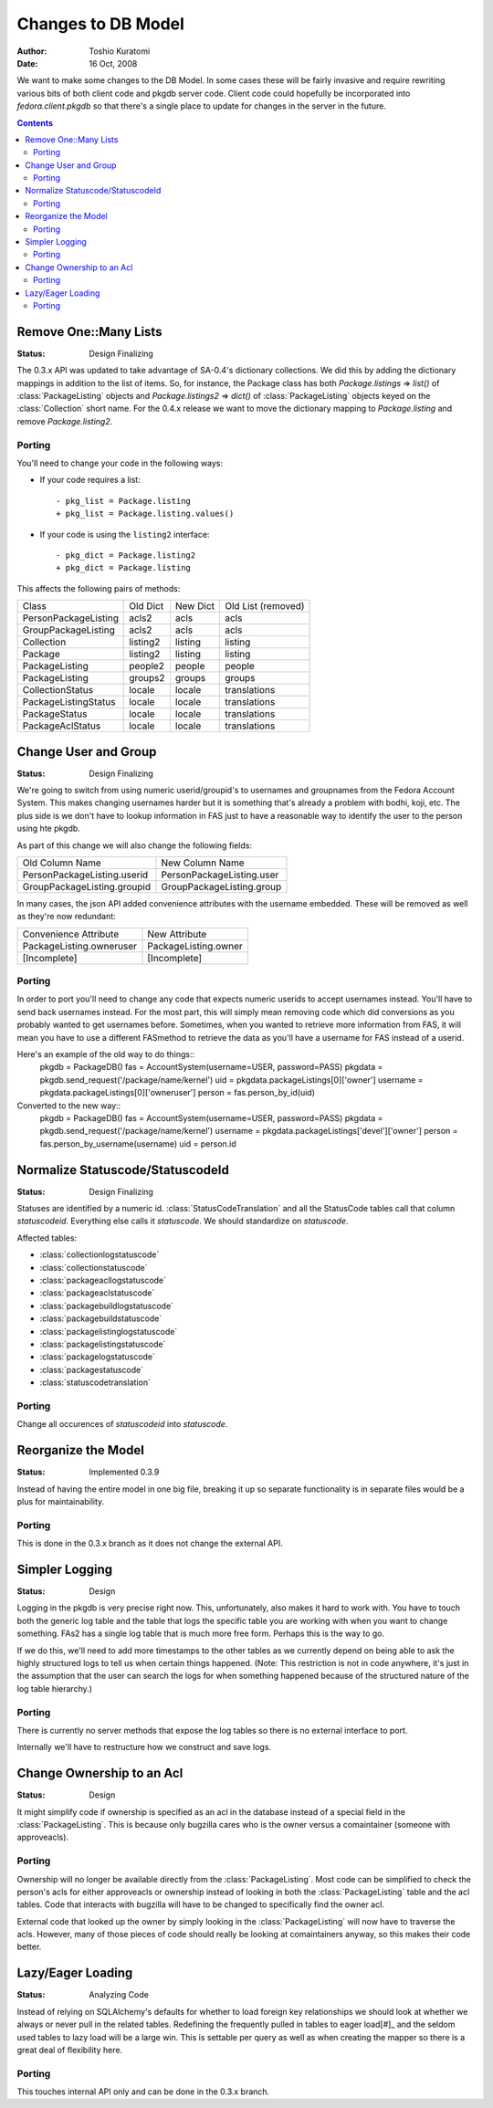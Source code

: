 ===================
Changes to DB Model
===================

:Author: Toshio Kuratomi
:Date: 16 Oct, 2008

We want to make some changes to the DB Model.  In some cases these will be
fairly invasive and require rewriting various bits of both client code and
pkgdb server code.  Client code could hopefully be incorporated into
`fedora.client.pkgdb` so that there's a single place to update for changes in
the server in the future.

.. contents::

----------------------
Remove One::Many Lists
----------------------

:Status: Design Finalizing

The 0.3.x API was updated to take advantage of SA-0.4's dictionary collections.
We did this by adding the dictionary mappings in addition to the list of items.
So, for instance, the Package class has both `Package.listings` => `list()`
of :class:`PackageListing` objects and `Package.listings2` => `dict()` of
:class:`PackageListing` objects keyed on the :class:`Collection` short name.
For the 0.4.x release we want to move the dictionary mapping to
`Package.listing` and remove `Package.listing2`.

Porting
=======

You'll need to change your code in the following ways:

* If your code requires a list::

    - pkg_list = Package.listing
    + pkg_list = Package.listing.values()

* If your code is using the ``listing2`` interface::

    - pkg_dict = Package.listing2
    + pkg_dict = Package.listing

This affects the following pairs of methods:

==================== ========   ========    ==================
      Class          Old Dict   New Dict    Old List (removed)
-------------------- --------   --------    ------------------
PersonPackageListing acls2      acls        acls
GroupPackageListing  acls2      acls        acls
Collection           listing2   listing     listing
Package              listing2   listing     listing
PackageListing       people2    people      people
PackageListing       groups2    groups      groups
CollectionStatus     locale     locale      translations
PackageListingStatus locale     locale      translations
PackageStatus        locale     locale      translations
PackageAclStatus     locale     locale      translations
==================== ========   ========    ==================

---------------------
Change User and Group
---------------------

:Status: Design Finalizing

We're going to switch from using numeric userid/groupid's to usernames and
groupnames from the Fedora Account System. This makes changing usernames
harder but it is something that's already a problem with bodhi, koji, etc.
The plus side is we don't have to lookup information in FAS just to have a
reasonable way to identify the user to the person using hte pkgdb.

As part of this change we will also change the following fields:

===========================  =========================
    Old Column Name              New Column Name
---------------------------  -------------------------
PersonPackageListing.userid  PersonPackageListing.user
GroupPackageListing.groupid  GroupPackageListing.group
===========================  =========================

In many cases, the json API added convenience attributes with the username
embedded.  These will be removed as well as they're now redundant:

========================  ====================
Convenience Attribute     New Attribute
------------------------  --------------------
PackageListing.owneruser  PackageListing.owner
[Incomplete]              [Incomplete]
========================  ====================

Porting
=======

In order to port you'll need to change any code that expects numeric userids
to accept usernames instead.  You'll have to send back usernames instead.  For
the most part, this will simply mean removing code which did conversions as you
probably wanted to get usernames before.  Sometimes, when you wanted to retrieve
more information from FAS, it will mean you have to use a different FASmethod to
retrieve the data as you'll have a username for FAS instead of a userid.

Here's an example of the old way to do things::
    pkgdb = PackageDB()
    fas = AccountSystem(username=USER, password=PASS)
    pkgdata = pkgdb.send_request('/package/name/kernel')
    uid = pkgdata.packageListings[0]['owner']
    username = pkgdata.packageListings[0]['owneruser']
    person = fas.person_by_id(uid)

Converted to the new way::
    pkgdb = PackageDB()
    fas = AccountSystem(username=USER, password=PASS)
    pkgdata = pkgdb.send_request('/package/name/kernel')
    username = pkgdata.packageListings['devel']['owner']
    person = fas.person_by_username(username)
    uid = person.id

---------------------------------
Normalize Statuscode/StatuscodeId
---------------------------------

:Status: Design Finalizing

Statuses are identified by a numeric id.  :class:`StatusCodeTranslation` and
all the StatusCode tables call that column `statuscodeid`.  Everything else
calls it `statuscode`.  We should standardize on `statuscode`.

Affected tables:

* :class:`collectionlogstatuscode`
* :class:`collectionstatuscode`
* :class:`packageacllogstatuscode`
* :class:`packageaclstatuscode`
* :class:`packagebuildlogstatuscode`
* :class:`packagebuildstatuscode`
* :class:`packagelistinglogstatuscode`
* :class:`packagelistingstatuscode`
* :class:`packagelogstatuscode`
* :class:`packagestatuscode`
* :class:`statuscodetranslation`

Porting
=======

Change all occurences of `statuscodeid` into `statuscode`.

--------------------
Reorganize the Model
--------------------

:Status: Implemented 0.3.9

Instead of having the entire model in one big file, breaking it up so separate
functionality is in separate files would be a plus for maintainability.

Porting
=======

This is done in the 0.3.x branch as it does not change the external API.

---------------
Simpler Logging
---------------

:Status: Design

Logging in the pkgdb is very precise right now.  This, unfortunately, also
makes it hard to work with.  You have to touch both the generic log table and
the table that logs the specific table you are working with when you want to
change something.  FAs2 has a single log table that is much more free form.
Perhaps this is the way to go.

If we do this, we'll need to add more timestamps to the other tables as we
currently depend on being able to ask the highly structured logs to tell us
when certain things happened.  (Note: This restriction is not in code
anywhere, it's just in the assumption that the user can search the logs for
when something happened because of the structured nature of the log table
hierarchy.)

Porting
=======
There is currently no server methods that expose the log tables so there is no
external interface to port.

Internally we'll have to restructure how we construct and save logs.

--------------------------
Change Ownership to an Acl
--------------------------

:Status: Design

It might simplify code if ownership is specified as an acl in the database
instead of a special field in the :class:`PackageListing`.  This is because
only bugzilla cares who is the owner versus a comaintainer (someone with
approveacls).

Porting
=======

Ownership will no longer be available directly from the
:class:`PackageListing`.  Most code can be simplified to check the person's
acls for either approveacls or ownership instead of looking in both the
:class:`PackageListing` table and the acl tables.  Code that interacts with
bugzilla will have to be changed to specifically find the owner acl.

External code that looked up the owner by simply looking in the
:class:`PackageListing` will now have to traverse the acls.  However, many of
those pieces of code should really be looking at comaintainers anyway, so this
makes their code better.

------------------
Lazy/Eager Loading
------------------

:Status: Analyzing Code

Instead of relying on SQLAlchemy's defaults for whether to load foreign key
relationships we should look at whether we always or never pull in the related
tables.  Redefining the frequently pulled in tables to eager load[#]_ and the
seldom used tables to lazy load will be a large win.  This is settable per
query as well as when creating the mapper so there is a great deal of
flexibility here.

Porting
=======

This touches internal API only and can be done in the 0.3.x branch.

.. [#]: http://www.sqlalchemy.org/docs/04/mappers.html#advdatamapping_relation_strategies
